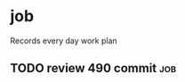 * job

  Records every day work plan

** TODO review 490 commit                                               :job:
   DEADLINE: <2019-08-19 一>

